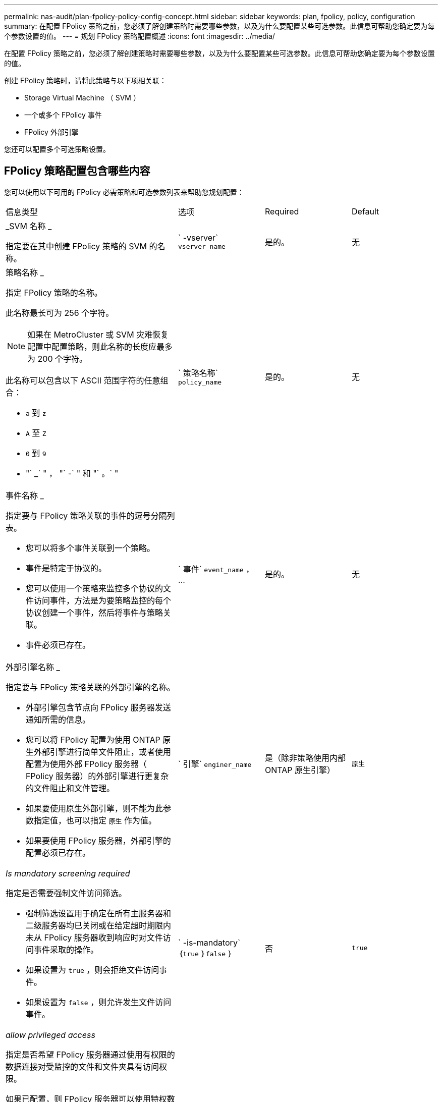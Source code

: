 ---
permalink: nas-audit/plan-fpolicy-policy-config-concept.html 
sidebar: sidebar 
keywords: plan, fpolicy, policy, configuration 
summary: 在配置 FPolicy 策略之前，您必须了解创建策略时需要哪些参数，以及为什么要配置某些可选参数。此信息可帮助您确定要为每个参数设置的值。 
---
= 规划 FPolicy 策略配置概述
:icons: font
:imagesdir: ../media/


[role="lead"]
在配置 FPolicy 策略之前，您必须了解创建策略时需要哪些参数，以及为什么要配置某些可选参数。此信息可帮助您确定要为每个参数设置的值。

创建 FPolicy 策略时，请将此策略与以下项相关联：

* Storage Virtual Machine （ SVM ）
* 一个或多个 FPolicy 事件
* FPolicy 外部引擎


您还可以配置多个可选策略设置。



== FPolicy 策略配置包含哪些内容

您可以使用以下可用的 FPolicy 必需策略和可选参数列表来帮助您规划配置：

[cols="40,20,20,20"]
|===


| 信息类型 | 选项 | Required | Default 


 a| 
_SVM 名称 _

指定要在其中创建 FPolicy 策略的 SVM 的名称。
 a| 
` -vserver` `vserver_name`
 a| 
是的。
 a| 
无



 a| 
策略名称 _

指定 FPolicy 策略的名称。

此名称最长可为 256 个字符。

[NOTE]
====
如果在 MetroCluster 或 SVM 灾难恢复配置中配置策略，则此名称的长度应最多为 200 个字符。

====
此名称可以包含以下 ASCII 范围字符的任意组合：

* `a` 到 `z`
* `A` 至 `Z`
* `0` 到 `9`
* "` _` " ， "` -` " 和 "` 。` "

 a| 
` 策略名称` `policy_name`
 a| 
是的。
 a| 
无



 a| 
事件名称 _

指定要与 FPolicy 策略关联的事件的逗号分隔列表。

* 您可以将多个事件关联到一个策略。
* 事件是特定于协议的。
* 您可以使用一个策略来监控多个协议的文件访问事件，方法是为要策略监控的每个协议创建一个事件，然后将事件与策略关联。
* 事件必须已存在。

 a| 
` 事件` `event_name` ， ...
 a| 
是的。
 a| 
无



 a| 
外部引擎名称 _

指定要与 FPolicy 策略关联的外部引擎的名称。

* 外部引擎包含节点向 FPolicy 服务器发送通知所需的信息。
* 您可以将 FPolicy 配置为使用 ONTAP 原生外部引擎进行简单文件阻止，或者使用配置为使用外部 FPolicy 服务器（ FPolicy 服务器）的外部引擎进行更复杂的文件阻止和文件管理。
* 如果要使用原生外部引擎，则不能为此参数指定值，也可以指定 `原生` 作为值。
* 如果要使用 FPolicy 服务器，外部引擎的配置必须已存在。

 a| 
` 引擎` `enginer_name`
 a| 
是（除非策略使用内部 ONTAP 原生引擎）
 a| 
`原生`



 a| 
_Is mandatory screening required_

指定是否需要强制文件访问筛选。

* 强制筛选设置用于确定在所有主服务器和二级服务器均已关闭或在给定超时期限内未从 FPolicy 服务器收到响应时对文件访问事件采取的操作。
* 如果设置为 `true` ，则会拒绝文件访问事件。
* 如果设置为 `false` ，则允许发生文件访问事件。

 a| 
` -is-mandatory` ｛`true` ｝`false` ｝
 a| 
否
 a| 
`true`



 a| 
_allow privileged access_

指定是否希望 FPolicy 服务器通过使用有权限的数据连接对受监控的文件和文件夹具有访问权限。

如果已配置，则 FPolicy 服务器可以使用特权数据连接从 SVM 的根目录访问包含受监控数据的文件。

要进行有权限的数据访问，必须在集群上获得 SMB 的许可，并且必须将用于连接到 FPolicy 服务器的所有数据 LIF 配置为将 `CIFS` 作为允许的协议之一。

如果要将策略配置为允许特权访问，则还必须为希望 FPolicy 服务器用于特权访问的帐户指定用户名。
 a| 
` -allow-privileged-access` ｛`yes` ｝`no` ｝
 a| 
否（除非启用直通读取）
 a| 
`否`



 a| 
特权用户名 _

指定 FPolicy 服务器用于特权数据访问的帐户的用户名。

* 此参数的值应采用 `domain\user name` 格式。
* 如果将 ` -allow-privileged-access` 设置为 `no` ，则会忽略为此参数设置的任何值。

 a| 
` -privileged-user-name` `user_name`
 a| 
否（除非启用了特权访问）
 a| 
无



 a| 
_allow passthrough-read_

指定 FPolicy 服务器是否可以为已由 FPolicy 服务器归档到二级存储（脱机文件）的文件提供直通读取服务：

* 直通读取是一种在不将数据还原到主存储的情况下读取脱机文件数据的方法。
+
直通读取可减少响应延迟，因为在响应读取请求之前，无需将文件重新调用回主存储。此外，直通读取还可以通过消除仅为满足读取请求而重新调用的文件占用主存储空间的需求来优化存储效率。

* 启用后， FPolicy 服务器将通过专为直通读取打开的单独有权限的数据通道为文件提供数据。
* 如果要配置直通读取，则还必须将策略配置为允许特权访问。

 a| 
` -is-passthrough-read-enabled` ｛`true` ｝`false` ｝
 a| 
否
 a| 
`false`

|===